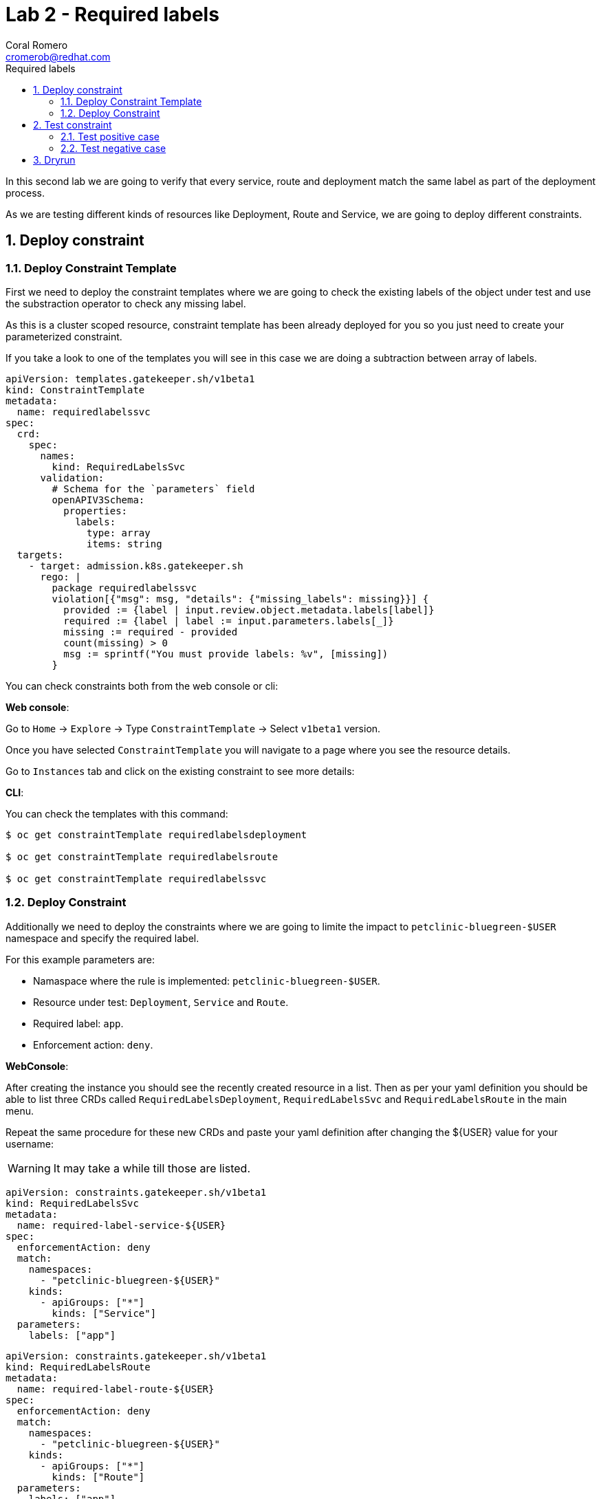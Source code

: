 = Lab 2 - Required labels
:author: Coral Romero
:email: cromerob@redhat.com
:imagesdir: ./images
:toc: left
:toc-title: Required labels


[Abstract]
In this second lab we are going to verify that every service, route and deployment match the same label as part of the deployment process.

As we are testing different kinds of resources like Deployment, Route and Service, we are going to deploy different constraints. 

:numbered:
== Deploy constraint

=== Deploy Constraint Template

First we need to deploy the constraint templates where we are going to check the existing labels of the object under test and use the substraction operator to check any missing label.

As this is a cluster scoped resource, constraint template has been already deployed for you so you just need to create your parameterized constraint.

If you take a look to one of the templates you will see in this case we are doing a subtraction between array of labels.

----
apiVersion: templates.gatekeeper.sh/v1beta1
kind: ConstraintTemplate
metadata:
  name: requiredlabelssvc
spec:
  crd:
    spec:
      names:
        kind: RequiredLabelsSvc
      validation:
        # Schema for the `parameters` field
        openAPIV3Schema:
          properties:
            labels:
              type: array
              items: string
  targets:
    - target: admission.k8s.gatekeeper.sh
      rego: |
        package requiredlabelssvc
        violation[{"msg": msg, "details": {"missing_labels": missing}}] {
          provided := {label | input.review.object.metadata.labels[label]}
          required := {label | label := input.parameters.labels[_]}
          missing := required - provided
          count(missing) > 0
          msg := sprintf("You must provide labels: %v", [missing])
        }

----

You can check constraints both from the web console or cli:

*Web console*:

Go to `Home` -> `Explore` -> Type `ConstraintTemplate` -> Select `v1beta1` version.

Once you have selected `ConstraintTemplate` you will navigate to a page where you see the resource details.

Go to `Instances` tab and click on the existing constraint to see more details:

*CLI*:

You can check the templates with this command:

----
$ oc get constraintTemplate requiredlabelsdeployment

$ oc get constraintTemplate requiredlabelsroute

$ oc get constraintTemplate requiredlabelssvc
----

=== Deploy Constraint 

Additionally we need to deploy the constraints where we are going to limite the impact to `petclinic-bluegreen-$USER` namespace and specify the required label.

For this example parameters are:

- Namaspace where the rule is implemented: `petclinic-bluegreen-$USER`.
- Resource under test: `Deployment`, `Service` and `Route`.
- Required label: `app`.
- Enforcement action: `deny`.

*WebConsole*:

After creating the instance you should see the recently created resource in a list. Then as per your yaml definition you should be able to list three  CRDs called `RequiredLabelsDeployment`, `RequiredLabelsSvc` and `RequiredLabelsRoute` in the main menu.

Repeat the same procedure for these new CRDs and paste your yaml definition after changing the ${USER} value for your username:

WARNING: It may take a while till those are listed.

----
apiVersion: constraints.gatekeeper.sh/v1beta1
kind: RequiredLabelsSvc
metadata:
  name: required-label-service-${USER}
spec:
  enforcementAction: deny       
  match:
    namespaces:
      - "petclinic-bluegreen-${USER}"      
    kinds:
      - apiGroups: ["*"]
        kinds: ["Service"]
  parameters:
    labels: ["app"]
----

----
apiVersion: constraints.gatekeeper.sh/v1beta1
kind: RequiredLabelsRoute
metadata:
  name: required-label-route-${USER}
spec:
  enforcementAction: deny
  match:
    namespaces:
      - "petclinic-bluegreen-${USER}"
    kinds:
      - apiGroups: ["*"]
        kinds: ["Route"]
  parameters:
    labels: ["app"]
----

----
apiVersion: constraints.gatekeeper.sh/v1beta1
kind: RequiredLabelsDeployment
metadata:
  name: required-label-deployment-${USER}
spec:
  enforcementAction: deny
  match:
    namespaces:
      - "petclinic-bluegreen-${USER}"
    kinds:
      - apiGroups: ["*"]
        kinds: ["Deployment"]
  parameters:
    labels: ["app"]
----

*CLI*:

----
$ oc process -f lab-gatekeeper-files/lab2/constraint-deployment.yaml -p USER=$USER  | oc apply -f -

 requiredlabelsdeploymentcromerob.constraints.gatekeeper.sh/required-label-deployment-${USER} created

$ oc process -f lab-gatekeeper-files/lab2/constraint-route.yaml -p USER=$USER  | oc apply -f -

 requiredlabelsroutecromerob.constraints.gatekeeper.sh/required-label-route-${USER} created

$ oc process -f lab-gatekeeper-files/lab2/constraint-svc.yaml -p USER=$USER  | oc apply -f -

 requiredlabelssvccromerob.constraints.gatekeeper.sh/required-label-service-${USER} created
----

== Test constraint

=== Test positive case

For testing the positive case we are going to deploy these resources to the allowed namespace `petclinic-bluegreen-$USER`.
You should expect these resources to be deployed properly because they accomplish the constraints.

*WebConsole*:

To deploy your resources go to `Workloads` and `Networking`, then on `Deployment`, `Services` and `Routes` selector your namespaces `petclinic-bluegreen-$USER` and click on `Create`.

Finally paste the corresponding section of the yaml description.

----
$ cat lab-gatekeeper-files/lab2/deploy-app-blue.yaml
----

*CLI*:

----
$ oc apply -f lab-gatekeeper-files/lab2/deploy-app-blue.yaml -n petclinic-bluegreen-$USER

  deployment.apps/quarkus-petclinic-blue created
  route.route.openshift.io/quarkus-petclinic-bluegreen created
  service/quarkus-petclinic-blue created
----

=== Test negative case

For testing the negative case we are going to deploy a set of non-compliance resources to the namespaces.

As these resources don't include the required label you should be prompted with error message `You must provide labels: {"app"}" as they don't have the required labels`.

*Web Console*:

To deploy your resources go to `Workloads` and `Networking`, then on `Deployment`, `Services` and `Routes` selector your namespaces `petclinic-bluegreen-$USER` and click on `Create`.

Finally paste the corresponding section of the yaml description.

----
$ cat lab-gatekeeper-files/lab2/deploy-app-green.yaml
----

You will be prompted with this error message:

image:rlerror.png[rlerror]

*CLI*:

----
$ oc apply -f lab-gatekeeper-files/lab2/deploy-app-green.yaml -n petclinic-bluegreen-$USER

  Error from server ([denied by required-label-deployment-cromerob] You must provide labels: {"app"}): error when creating "lab-gatekeeper-files/lab2/deploy-app-green.yaml": admission webhook "validation.gatekeeper.sh" denied the request: [denied by required-label-deployment-cromerob] You must provide labels: {"app"}
  
  Error from server ([denied by required-label-route-cromerob] You must provide labels: {"app"}): error when applying patch:
{"metadata":{"annotations":{"kubectl.kubernetes.io/last-applied-configuration":"{\"apiVersion\":\"route.openshift.io/v1\",\"kind\":\"Route\",\"metadata\":{\"annotations\":{},\"labels\":{\"gatekeeper\":\"quarkus-petclinic-green\"},\"name\":\"quarkus-petclinic-bluegreen\",\"namespace\":\"petclinic-bluegreen-cromerob\"},\"spec\":{\"port\":{\"targetPort\":\"8080-tcp\"},\"to\":{\"kind\":\"Service\",\"name\":\"quarkus-petclinic-green\",\"weight\":100},\"wildcardPolicy\":\"None\"}}\n"},"labels":{"app":null,"gatekeeper":"quarkus-petclinic-green"}},"spec":{"to":{"name":"quarkus-petclinic-green"}}}
to:
Resource: "route.openshift.io/v1, Resource=routes", GroupVersionKind: "route.openshift.io/v1, Kind=Route"
Name: "quarkus-petclinic-bluegreen", Namespace: "petclinic-bluegreen-cromerob"
for: "lab-gatekeeper-files/lab2/deploy-app-green.yaml": admission webhook "validation.gatekeeper.sh" denied the request: [denied by required-label-route-cromerob] You must provide labels: {"app"}
  
  Error from server ([denied by required-label-service-cromerob] You must provide labels: {"app"}): error when creating "lab-gatekeeper-files/lab2/deploy-app-green.yaml": admission webhook "validation.gatekeeper.sh" denied the request: [denied by required-label-service-cromerob] You must provide labels: {"app"}


----

== Dryrun

The recently deployed constraints were created as in the first lab with enforcement mode to `deny` however gatekeeper offers other mode called `dryrun` which enables constraints to be deployed without enforcing them. This means that non compliance resources will be created but violations will be audited.

If we patch the existing constraints to change the enforcement mode to `dryrun` and the try to redeploy the resources we should be able to create all of them but violations will be registered on the status section.

*Web Console*:

To deploy your resources go to `Explore`, search `RequiredLabelsDeployment` , `RequiredLabelsRoute` and `RequiredLabelsSvc`  and then go to `Instances` tab and select yours. Then on `Yaml` tab edit the enforcement mode to `dryrun`. Finally click on `Save`.

image:dryrun.png[dryrun]

Now let's try to redeploy the missing labels resources. Go to `Workloads` and `Networking`, then on `Deployment`, `Services` and `Routes` selector your namespaces `petclinic-bluegreen-$USER` and click on `Create`.

Finally paste the corresponding section of the yaml description.

----
$ cat lab-gatekeeper-files/lab2/deploy-app-green.yaml
----


*CLI*:

Patch the enforcement mode using the oc client:

----
$ oc patch requiredlabelsdeployment.constraints.gatekeeper.sh/required-label-deployment-${USER} -p '{"spec":{"enforcementAction":"dryrun"}}' --type merge

 requiredlabelsdeployment.constraints.gatekeeper.sh/required-label-deployment-${USER} patched

$ oc patch requiredlabelssvc.constraints.gatekeeper.sh/required-label-service-${USER}  -p '{"spec":{"enforcementAction":"dryrun"}}' --type merge

 requiredlabelssvc.constraints.gatekeeper.sh/required-label-service-${USER} patched 

$ oc patch requiredlabelsroute.constraints.gatekeeper.sh/required-label-route-${USER} -p '{"spec":{"enforcementAction":"dryrun"}}' --type merge

 requiredlabelsroute.constraints.gatekeeper.sh/required-label-route-${USER} patched
----

Then let's try to redeploy the missing labels resources:

----
$ oc apply -f lab-gatekeeper-files/lab2/deploy-app-green.yaml -n petclinic-bluegreen-$USER

 deployment.apps/quarkus-petclinic-green created
 route.route.openshift.io/quarkus-petclinic-bluegreen configured
 service/quarkus-petclinic-green created
----


Finally check the status of the violated constraints:

WARNING: You may need to wait the audit interval time till status is updated.

----
$ oc get requiredlabelsdeployment.constraints.gatekeeper.sh/required-label-deployment-${USER} -o yaml
$ oc get requiredlabelssvc.constraints.gatekeeper.sh/required-label-service-${USER} -o yaml
$ oc get requiredlabelsroute.constraints.gatekeeper.sh/required-label-route-${USER} -o yaml
----


*Web Console*:

Navigate to your constraint resource, select your instance and take a look at the status section at `Yaml` tab:

image:status.png[status]

